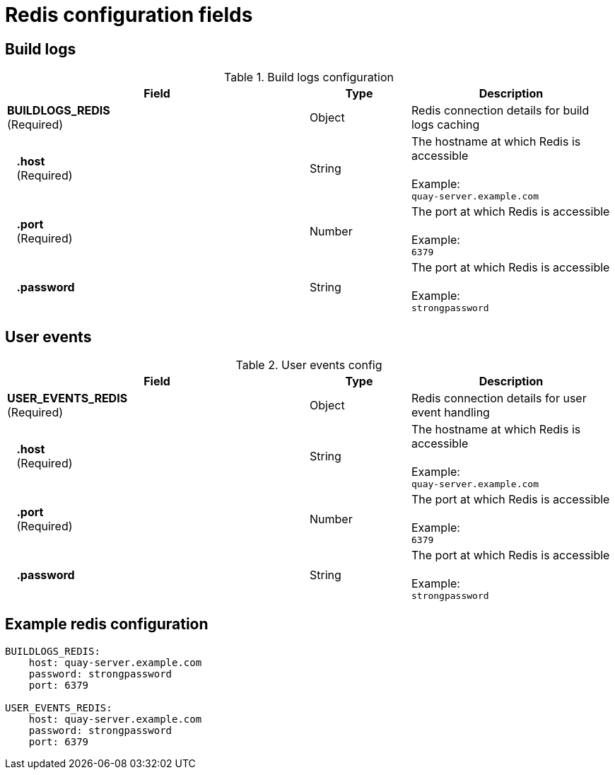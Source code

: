 [[config-fields-redis]]
= Redis configuration fields


== Build logs

.Build logs configuration
[cols="3a,1a,2a",options="header"]
|===
| Field | Type | Description
| **BUILDLOGS_REDIS** +
(Required) | Object | Redis connection details for build logs caching
|{nbsp}{nbsp}{nbsp}**.host**  + 
{nbsp}{nbsp}{nbsp}(Required)| String | The hostname at which Redis is accessible + 
  {nbsp} + 
Example: +
`quay-server.example.com` 
|{nbsp}{nbsp}{nbsp}**.port**  + 
{nbsp}{nbsp}{nbsp}(Required)| Number | The port at which Redis is accessible + 
  {nbsp} + 
Example: +
`6379`
|{nbsp}{nbsp}{nbsp}**.password** | String | The port at which Redis is accessible + 
  {nbsp} + 
Example: +
`strongpassword` 
|===


== User events

.User events config
[cols="3a,1a,2a",options="header"]
|===
| Field | Type | Description
| **USER_EVENTS_REDIS** +
(Required) | Object | Redis connection details for user event handling
|{nbsp}{nbsp}{nbsp}**.host**  + 
{nbsp}{nbsp}{nbsp}(Required)| String | The hostname at which Redis is accessible + 
  {nbsp} + 
Example: +
`quay-server.example.com` 
|{nbsp}{nbsp}{nbsp}**.port**  + 
{nbsp}{nbsp}{nbsp}(Required)| Number | The port at which Redis is accessible + 
  {nbsp} + 
Example: +
`6379`
|{nbsp}{nbsp}{nbsp}**.password** | String | The port at which Redis is accessible + 
  {nbsp} + 
Example: +
`strongpassword` 
|===


== Example redis configuration

```
BUILDLOGS_REDIS:
    host: quay-server.example.com
    password: strongpassword
    port: 6379

USER_EVENTS_REDIS:
    host: quay-server.example.com
    password: strongpassword
    port: 6379
```